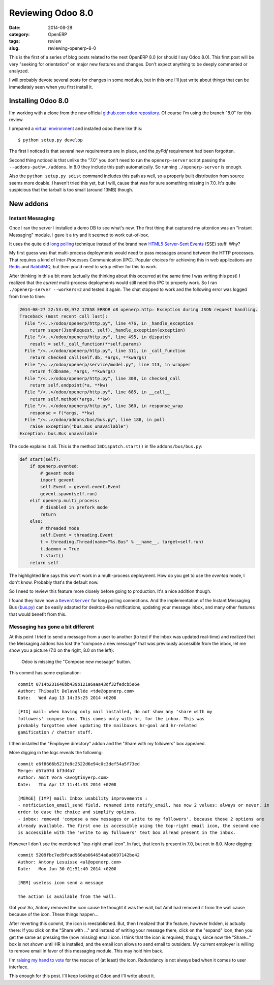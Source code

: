 Reviewing Odoo 8.0
==================

:date: 2014-08-28
:category: OpenERP
:tags: review
:slug: reviewing-openerp-8-0


This is the first of a series of blog posts related to the next OpenERP 8.0
(or should I say Odoo 8.0).  This first post will be very "seeking for
orientation" on major new features and changes.  Don't expect anything to be
deeply commented or analyzed.

I will probably devote several posts for changes in some modules, but in this
one I'll just write about things that can be immediately seen when you first
install it.


Installing Odoo 8.0
-------------------

I'm working with a clone from the now official `github.com odoo repository`__.
Of course I'm using the branch "8.0" for this review.

__ `odoo at github.com`_

I prepared a `virtual environment`_ and installed odoo there like this::

  $ python setup.py develop

The first I noticed is that several new requirements are in place, and the
`pyPdf` requirement had been forgotten.

Second thing noticed is that unlike the "7.0" you don't need to run the
``openerp-server`` script passing the ``--addons-path=./addons``.  In 8.0 they
include this path automatically.  So running ``./openerp-server`` is enough.

Also the ``python setup.py sdist`` command includes this path as well, so a
properly built distribution from source seems more doable.  I haven't tried
this yet, but I will, cause that was for sure something missing in 7.0.  It's
quite suspicious that the tarball is too small (around 13MB) though.


New addons
----------

Instant Messaging
~~~~~~~~~~~~~~~~~

Once I ran the server I installed a demo DB to see what's new.  The first
thing that captured my attention was an "Instant Messaging" module.  I gave it
a try and it seemed to work out-of-box.

It uses the quite old `long polling`_ technique instead of the brand new
HTML5_  `Server-Sent Events`_ (SSE) stuff.  Why?

My first guess was that multi-process deployments would need to pass messages
around between the HTTP processes.  That requires a kind of Inter-Processes
Communication (IPC).  Popular choices for achieving this in web applications
are Redis_ and RabbitMQ_, but then you'd need to setup either for this to
work.

After thinking in this a bit more (actually the thinking about this occurred
at the same time I was writing this post) I realized that the *current*
multi-process deployments would still need this IPC to properly work.  So I
ran ``./openerp-server --workers=2`` and tested it again.  The chat stopped to
work and the following error was logged from time to time:

.. code-block:: traceback

   2014-08-27 22:53:48,972 17858 ERROR o8 openerp.http: Exception during JSON request handling.
   Traceback (most recent call last):
     File "/<..>/odoo/openerp/http.py", line 476, in _handle_exception
       return super(JsonRequest, self)._handle_exception(exception)
     File "/<..>/odoo/openerp/http.py", line 495, in dispatch
       result = self._call_function(**self.params)
     File "/<..>/odoo/openerp/http.py", line 311, in _call_function
       return checked_call(self.db, *args, **kwargs)
     File "/<..>/odoo/openerp/service/model.py", line 113, in wrapper
       return f(dbname, *args, **kwargs)
     File "/<..>/odoo/openerp/http.py", line 308, in checked_call
       return self.endpoint(*a, **kw)
     File "/<..>/odoo/openerp/http.py", line 685, in __call__
       return self.method(*args, **kw)
     File "/<..>/odoo/openerp/http.py", line 360, in response_wrap
       response = f(*args, **kw)
     File "/<..>/odoo/addons/bus/bus.py", line 188, in poll
       raise Exception("bus.Bus unavailable")
   Exception: bus.Bus unavailable

The code explains it all.  This is the method ``ImDispatch.start()`` in file
``addons/bus/bus.py``:

.. code-block:: python

   def start(self):
       if openerp.evented:
	   # gevent mode
	   import gevent
	   self.Event = gevent.event.Event
	   gevent.spawn(self.run)
       elif openerp.multi_process:
	   # disabled in prefork mode
	   return
       else:
	   # threaded mode
	   self.Event = threading.Event
	   t = threading.Thread(name="%s.Bus" % __name__, target=self.run)
	   t.daemon = True
	   t.start()
       return self

The highlighted line says this won't work in a multi-process deployment.  How
do you get to use the `evented` mode, I don't know.  Probably that's the
default now.

So I need to review this feature more closely before going to production.
It's a nice addition though.

I found they have now a |GeventServer|_ for long polling connections.  And the
implementation of the Instant Messaging Bus (`bus.py`_) can be easily adapted
for desktop-like notifications, updating your message inbox, and many other
features that would benefit from this.


Messaging has gone a bit different
~~~~~~~~~~~~~~~~~~~~~~~~~~~~~~~~~~

At this point I tried to send a message from a user to another (to test if the
inbox was updated real-time) and realized that the Messaging addons has lost
the "compose a new message" that was previously accessible from the inbox, let
me show you a picture (7.0 on the right, 8.0 on the left):

.. figure:: odoo-vs-openerp.png

   Odoo is missing the "Compose new message" button.

This commit has some explanation::

  commit 0714b231646bb439b121a6aaa43df32fedcb5e6e
  Author: Thibault Delavallée <tde@openerp.com>
  Date:   Wed Aug 13 14:35:25 2014 +0200

  [FIX] mail: when having only mail installed, do not show any 'share with my
  followers' compose box. This comes only with hr, for the inbox. This was
  probably forgotten when updating the mailboxes hr-goal and hr-related
  gamification / chatter stuff.


I then installed the "Employee directory" addon and the "Share with my
followers" box appeared.

More digging in the logs reveals the following::

  commit e6f8666b521fe8c2522d6e94c0c3def54a5f73ed
  Merge: d57a97d bf3d4a7
  Author: Amit Vora <avo@tinyerp.com>
  Date:   Thu Apr 17 11:41:33 2014 +0200

  [MERGE] [IMP] mail: Inbox usability improvements :
  - notficiation_email_send field, renamed into notify_email, has now 2 values: always or never, in
  order to ease the choice and simplify options.
  - inbox: removed 'compose a new messages or write to my followers', because those 2 options are
  already available. The first one is accessible using the top-right email icon, the second one
  is accessible with the 'write to my followers' text box alread present in the inbox.

However I don't see the mentioned "top-right email icon".  In fact, that icon
is present in 7.0, but not in 8.0.  More digging::

  commit 5209fbc7ed9fcad966ab064654a8a8697142be42
  Author: Antony Lesuisse <al@openerp.com>
  Date:   Mon Jun 30 01:51:40 2014 +0200

  [REM] useless icon send a message

  The action is available from the wall.

Got you!  So, Antony removed the icon cause he thought it was the wall, but
Amit had removed it from the wall cause because of the icon.  These things
happen...

After reverting this commit, the icon is reestablished.  But, then I realized
that the feature, however hidden, is actually there: If you click on the
"Share with ..." and instead of writing your message there, click on the
"expand" icon, then you get the same as pressing the (now missing) email icon.
I think that the icon is required, though, since now the "Share..." box is not
shown until HR is installed, and the email icon allows to send email to
outsiders.  My current employer is willing to remove email in favor of this
messaging module.  This may hold him back.

I'm `raising my hand to vote`_ for the rescue of (at least) the icon.
Redundancy is not always bad when it comes to user interface.


This enough for this post.  I'll keep looking at Odoo and I'll write about it.


.. _Server-Sent Events: http://en.wikipedia.org/wiki/Server-sent_events
.. |GeventServer| replace:: ``GeventServer``
.. _GeventServer: https://github.com/odoo/odoo/blob/master/openerp/service/server.py#L321
.. _bus.py: https://github.com/odoo/odoo/blob/master/openerp/addons/bus/bus.py
.. _long polling: http://stackoverflow.com/questions/11077857/what-are-long-polling-websockets-server-sent-events-sse-and-comet
.. _SSE: http://en.wikipedia.org/wiki/Server-sent_events
.. _HTML5: http://en.wikipedia.org/wiki/HTML5

.. _Redis: http://redis.io/
.. _RabbitMQ: http://www.rabbitmq.com/

.. _odoo at github.com: https://github.com/odoo/odoo
.. _virtual environment: https://pypi.python.org/pypi/virtualenv
.. _raising my hand to vote: https://github.com/odoo/odoo/issues/2042

..
   Local Variables:
   ispell-dictionary: "en"
   End:
